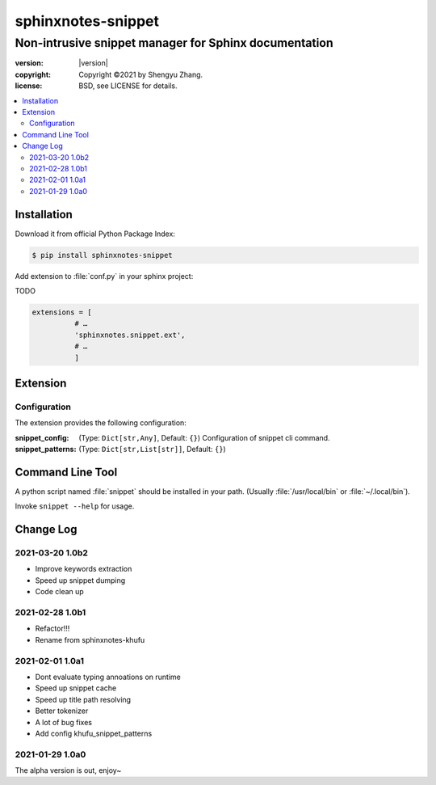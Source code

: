 ===================
sphinxnotes-snippet
===================

------------------------------------------------------
Non-intrusive snippet manager for Sphinx documentation
------------------------------------------------------

.. image:: https://img.shields.io/github/stars/sphinx-notes/snippet.svg?style=social&label=Star&maxAge=2592000
   :target: https://github.com/sphinx-notes/snippet

:version: |version|
:copyright: Copyright ©2021 by Shengyu Zhang.
:license: BSD, see LICENSE for details.

.. contents::
   :local:
   :backlinks: none

Installation
============

Download it from official Python Package Index:

.. code-block:: console

   $ pip install sphinxnotes-snippet

Add extension to :file:`conf.py` in your sphinx project:

TODO

.. code-block:: python

    extensions = [
              # …
              'sphinxnotes.snippet.ext',
              # …
              ]


.. _Configuration:

Extension
=========

Configuration
-------------

The extension provides the following configuration:

:snippet_config: (Type: ``Dict[str,Any]``, Default: ``{}``)
                 Configuration of snippet cli command.

:snippet_patterns: (Type: ``Dict[str,List[str]]``, Default: ``{}``)


Command Line Tool
=================

A python script named :file:`snippet` should be installed in your path.
(Usually :file:`/usr/local/bin` or :file:`~/.local/bin`).

Invoke ``snippet --help`` for usage.

Change Log
==========

2021-03-20 1.0b2
----------------

.. sectionauthor:: Shengyu Zhang

- Improve keywords extraction
- Speed up snippet dumping
- Code clean up

2021-02-28 1.0b1
----------------

.. sectionauthor:: Shengyu Zhang

- Refactor!!!
- Rename from sphinxnotes-khufu

2021-02-01 1.0a1
----------------

.. sectionauthor:: Shengyu Zhang

- Dont evaluate typing annoations on runtime
- Speed up snippet cache
- Speed up title path resolving
- Better tokenizer
- A lot of bug fixes
- Add config khufu_snippet_patterns

2021-01-29 1.0a0
----------------

.. sectionauthor:: Shengyu Zhang

The alpha version is out, enjoy~
